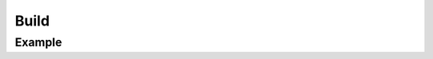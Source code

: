 *****
Build
*****


Example
=======
.. code-block:: groovy
    :caption: Build

    pipeline {
        agent any

        stages {
            stage('Build') {
                steps {
                    sh '/usr/bin/make'
                    archiveArtifacts artifacts: '**/target/*.jar', fingerprint: true
                }
            }
        }
    }
